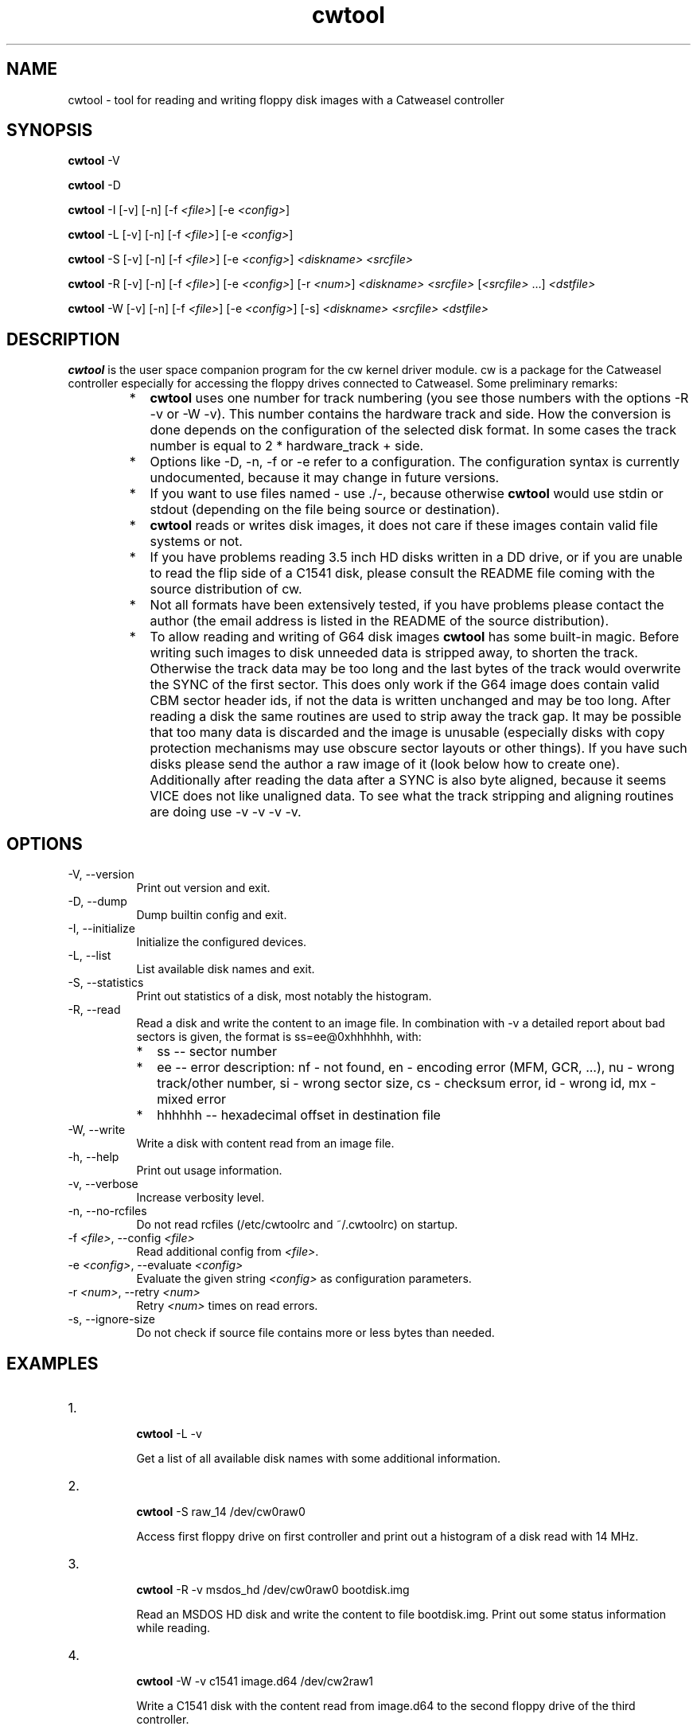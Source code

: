 .ds Q" ""
.de Vb
.ft CW
.nf
.ne \\$1
..
.de Ve
.ft R

.fi
..

.TH cwtool 1 "cw 0.12.3"

.SH NAME
cwtool \- tool for reading and writing floppy disk images with a Catweasel controller

.SH SYNOPSIS
.B cwtool
\-V

.B cwtool
\-D

.B cwtool
\-I
[\-v]
[\-n]
[\-f \fI<file>\fR]
[\-e \fI<config>\fR]

.B cwtool
\-L
[\-v]
[\-n]
[\-f \fI<file>\fR]
[\-e \fI<config>\fR]

.B cwtool
\-S
[\-v]
[\-n]
[\-f \fI<file>\fR]
[\-e \fI<config>\fR]
\fI<diskname>\fR
\fI<srcfile>\fR

.B cwtool
\-R
[\-v]
[\-n]
[\-f \fI<file>\fR]
[\-e \fI<config>\fR]
[\-r \fI<num>\fR]
\fI<diskname>\fR
\fI<srcfile>\fR
[\fI<srcfile>\fR ...]
\fI<dstfile>\fR

.B cwtool
\-W
[\-v]
[\-n]
[\-f \fI<file>\fR]
[\-e \fI<config>\fR]
[\-s]
\fI<diskname>\fR
\fI<srcfile>\fR
\fI<dstfile>\fR

.SH DESCRIPTION
.PP
\fBcwtool\fR is the user space companion program for the cw kernel driver module. cw is a package for the Catweasel controller especially for accessing the floppy drives connected to Catweasel. Some preliminary remarks:
.RS
.IP * 2
\fBcwtool\fR uses one number for track numbering (you see those numbers with the options \-R \-v or \-W \-v). This number contains the hardware track and side. How the conversion is done depends on the configuration of the selected disk format. In some cases the track number is equal to 2 * hardware_track + side.
.IP * 2
Options like \-D, \-n, \-f or \-e refer to a configuration. The configuration syntax is currently undocumented, because it may change in future versions.
.IP * 2
If you want to use files named \- use ./\-, because otherwise \fBcwtool\fR would use stdin or stdout (depending on the file being source or destination).
.IP * 2
\fBcwtool\fR reads or writes disk images, it does not care if these images contain valid file systems or not.
.IP * 2
If you have problems reading 3.5 inch HD disks written in a DD drive, or if you are unable to read the flip side of a C1541 disk, please consult the README file coming with the source distribution of cw.
.IP * 2
Not all formats have been extensively tested, if you have problems please contact the author (the email address is listed in the README of the source distribution).
.IP * 2
To allow reading and writing of G64 disk images \fBcwtool\fR has some built\-in magic. Before writing such images to disk unneeded data is stripped away, to shorten the track. Otherwise the track data may be too long and the last bytes of the track would overwrite the SYNC of the first sector. This does only work if the G64 image does contain valid CBM sector header ids, if not the data is written unchanged and may be too long. After reading a disk the same routines are used to strip away the track gap. It may be possible that too many data is discarded and the image is unusable (especially disks with copy protection mechanisms may use obscure sector layouts or other things). If you have such disks please send the author a raw image of it (look below how to create one). Additionally after reading the data after a SYNC is also byte aligned, because it seems VICE does not like unaligned data. To see what the track stripping and aligning routines are doing use \-v \-v \-v \-v.
.RE

.SH OPTIONS
.IP "\-V, \-\-version" 8
Print out version and exit.
.IP "\-D, \-\-dump" 8
Dump builtin config and exit.
.IP "\-I, \-\-initialize" 8
Initialize the configured devices.
.IP "\-L, \-\-list" 8
List available disk names and exit.
.IP "\-S, \-\-statistics" 8
Print out statistics of a disk, most notably the histogram.
.IP "\-R, \-\-read" 8
Read a disk and write the content to an image file. In combination with \-v a detailed report about bad sectors is given, the format is ss=ee@0xhhhhhh, with:
.RS
.IP * 2
ss \-\- sector number
.IP * 2
ee \-\- error description: nf \- not found, en \- encoding error (MFM, GCR, ...), nu \- wrong track/other number, si \- wrong sector size, cs \- checksum error, id \- wrong id, mx \- mixed error
.IP * 2
hhhhhh \-\- hexadecimal offset in destination file
.RE
.IP "\-W, \-\-write" 8
Write a disk with content read from an image file.
.IP "\-h, \-\-help" 8
Print out usage information.
.IP "\-v, \-\-verbose" 8
Increase verbosity level.
.IP "\-n, \-\-no\-rcfiles" 8
Do not read rcfiles (/etc/cwtoolrc and ~/.cwtoolrc) on startup.
.IP "\-f \fI<file>\fR, \-\-config \fI<file>\fR" 8
Read additional config from \fI<file>\fR.
.IP "\-e \fI<config>\fR, \-\-evaluate \fI<config>\fR" 8
Evaluate the given string \fI<config>\fR as configuration parameters.
.IP "\-r \fI<num>\fR, \-\-retry \fI<num>\fR" 8
Retry \fI<num>\fR times on read errors.
.IP "\-s, \-\-ignore\-size" 8
Do not check if source file contains more or less bytes than needed.

.SH EXAMPLES
.IP "1." 8
.Vb
\&\fBcwtool\fR \-L \-v
.Ve
Get a list of all available disk names with some additional information.

.IP "2." 8
.Vb
\&\fBcwtool\fR \-S raw_14 /dev/cw0raw0
.Ve
Access first floppy drive on first controller and print out a histogram of a disk read with 14 MHz.

.IP "3." 8
.Vb
\&\fBcwtool\fR \-R \-v msdos_hd /dev/cw0raw0 bootdisk.img
.Ve
Read an MSDOS HD disk and write the content to file bootdisk.img. Print out some status information while reading.

.IP "4." 8
.Vb
\&\fBcwtool\fR \-W \-v c1541 image.d64 /dev/cw2raw1
.Ve
Write a C1541 disk with the content read from image.d64 to the second floppy drive of the third controller.

.IP "5." 8
.Vb
\&\fBgzip\fR \-d \-c image.adf.gz |
\&\fBcwtool\fR \-W \-v amiga_dd \- /dev/cw0raw0
.Ve
Uncompress image.adf.gz on the fly and write it to disk.

.IP "6." 8
.Vb
\&\fBcwtool\fR \-W \-v amiga_dd image.adf /dev/cw0raw0 &&
\&\fBcwtool\fR \-R amiga_dd /dev/cw0raw0 \- |
\&\fBcmp\fR \- image.adf
.Ve
Write image.adf to disk, read it in and compare with the original data, if there is a difference \fBcmp\fR will exit with an error message.

.IP "7." 8
.Vb
\&\fBcwtool\fR \-R \-r 0 \-v raw_14 /dev/cw0raw0 \- |
\&\fBbzip2\fR \-c \- > image.cwraw.bz2
.Ve
Read a disk with 14 MHz and compress the data on the fly. The written data is in raw format, this means it contains just the values \fBcwtool\fR got from the kernel driver. This is useful for later analysis of the disk format, if the format is currently not supported by \fBcwtool\fR. DD disks should be read with raw_14 and HD disks with raw_28. Giving higher values to \-r means that more copies of every track will be saved. This will enlarge the raw image files noticeable.

.IP "8." 8
.Vb
\&\fBcwtool\fR \-S \-v \-f \- my_raw /dev/cw0raw0 <<EOC
\&disk \*(Q"my_raw\*(Q"
\&        {
\&        format \*(Q"raw\*(Q"
\&        image \*(Q"raw\*(Q"
\&        clock 28
\&        track 120 timeout 500
\&        }
\&EOC
.Ve
Read track 120 (hardware track 60, first side) of a disk with 28 MHz, print out a long histogram.

.IP "9." 8
.Vb
\&\fBcwtool\fR \-W \-v msdos_hd /dev/zero /dev/cw0raw0
.Ve
Format an MSDOS HD disk with all sectors containing zeros.

.IP "10." 8
.Vb
\&\fBcwtool\fR \-W \-v amiga_dd /dev/urandom /dev/cw0raw0
.Ve
Format an Amiga DD disk with all sectors containing random data.

.IP "11." 8
.Vb
\&\fBcwtool\fR \-R \-r 0 \-v \-v \-v \-v amiga_dd  \\
\&        /dev/cw0raw0 /dev/null 2> log
.Ve
Write a more verbose report of what happened while reading an Amiga DD disk to log, do not retry on disk errors.

.IP "12." 8
.Vb
\&\fBcwtool\fR \-W \-v c1541_42_g64 image.g64 /dev/cw2raw1
.Ve
Write a C1541 disk with the content read from image.g64 to the second floppy drive of the third controller. If image.g64 contains more or less than the needed 42 tracks you will get warnings.

.IP "13." 8
.Vb
\&\fBcwtool\fR \-I \-f \- <<EOC
\&drive \*(Q"/dev/cw0raw0\*(Q"
\&        {
\&        ignore_diskchange yes
\&        double_step yes
\&        }
\&EOC
.Ve
This instructs the driver to not check if an index pulse is present or not. This also means that the driver always reads from the drive, regardless if there is a disk or not. This is especially useful to read the flip side of C1541 disks with an unmodified 360K drive.

.SH AUTHOR
Karsten Scheibler
